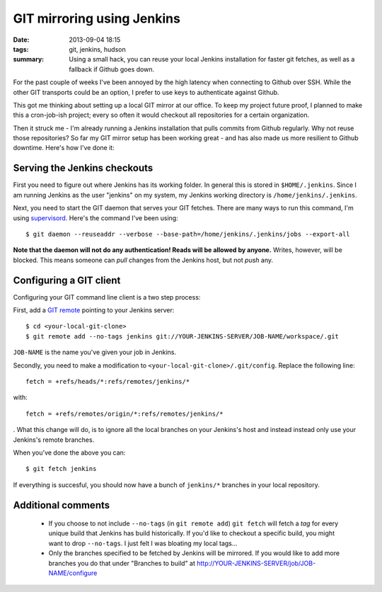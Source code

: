 GIT mirroring using Jenkins
###########################

:date: 2013-09-04 18:15
:tags: git, jenkins, hudson
:summary:
    Using a small hack, you can reuse your local Jenkins
    installation for faster git fetches, as well as a fallback if Github
    goes down.

For the past couple of weeks I've been annoyed by the high latency
when connecting to Github over SSH. While the other GIT transports could
be an option, I prefer to use keys to authenticate against Github.

This got me thinking about setting up a local GIT mirror at our office.
To keep my project future proof, I planned to make this a cron-job-ish
project; every so often it would checkout all repositories for a certain
organization.

Then it struck me - I'm already running a Jenkins installation that
pulls commits from Github regularly. Why not reuse those repositories?
So far my GIT mirror setup has been working great - and has also made us
more resilient to Github downtime. Here's how I've done it:

Serving the Jenkins checkouts
-----------------------------
First you need to figure out where Jenkins has its working folder. In
general this is stored in ``$HOME/.jenkins``. Since I am running Jenkins
as the user "jenkins" on my system, my Jenkins working directory is
``/home/jenkins/.jenkins``.

Next, you need to start the GIT daemon that serves your GIT fetches.
There are many ways to run this command, I'm using supervisord_.  Here's
the command I've been using::

    $ git daemon --reuseaddr --verbose --base-path=/home/jenkins/.jenkins/jobs --export-all

**Note that the daemon will not do any authentication! Reads will be
allowed by anyone.** Writes, however, will be blocked. This means someone
can *pull* changes from the Jenkins host, but not *push* any.

.. _supervisord: http://supervisord.org

Configuring a GIT client
------------------------
Configuring your GIT command line client is a two step process:

First, add a `GIT remote`_ pointing to your Jenkins server::

    $ cd <your-local-git-clone>
    $ git remote add --no-tags jenkins git://YOUR-JENKINS-SERVER/JOB-NAME/workspace/.git

``JOB-NAME`` is the name you've given your job in Jenkins.

Secondly, you need to make a modification to
``<your-local-git-clone>/.git/config``. Replace the following line::

    fetch = +refs/heads/*:refs/remotes/jenkins/*

with::

    fetch = +refs/remotes/origin/*:refs/remotes/jenkins/*

. What this change will do, is to ignore all the local branches on your
Jenkins's host and instead instead only use your Jenkins's remote
branches.

When you've done the above you can::

    $ git fetch jenkins

If everything is succesful, you should now have a bunch of ``jenkins/*``
branches in your local repository.

.. _GIT remote: http://gitref.org/remotes/

Additional comments
-------------------

 * If you choose to not include ``--no-tags`` (in ``git remote add``)
   ``git fetch`` will fetch a *tag* for every unique build that Jenkins
   has build historically. If you'd like to checkout a specific build,
   you might want to drop ``--no-tags``. I just felt I was bloating my
   local tags...
 * Only the branches specified to be fetched by Jenkins will be
   mirrored. If you would like to add more branches you do that under "Branches to build" at
   http://YOUR-JENKINS-SERVER/job/JOB-NAME/configure
